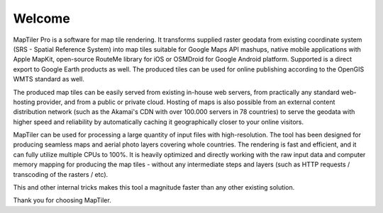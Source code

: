 Welcome
-------


MapTiler Pro is a software for map tile rendering. It transforms supplied raster geodata from existing coordinate system (SRS - Spatial Reference System) into map tiles suitable for Google Maps API mashups, native mobile applications with Apple MapKit, open-source RouteMe library for iOS or OSMDroid for Google Android platform. Supported is a direct export to Google Earth products as well. The produced tiles can be used for online publishing according to the OpenGIS WMTS standard as well.

The produced map tiles can be easily served from existing in-house web servers, from practically any standard web-hosting provider, and from a public or private cloud. Hosting of maps is also possible from an external content distribution network (such as the Akamai's CDN with over 100.000 servers in 78 countries) to serve the geodata with higher speed and reliability by automatically caching it geographically closer to your online visitors.

MapTiler can be used for processing a large quantity of input files with high-resolution. The tool has been designed for producing seamless maps and aerial photo layers covering whole countries. The rendering is fast and efficient, and it can fully utilize multiple CPUs to 100%. It is heavily optimized and directly working with the raw input data and computer memory mapping for producing the map tiles - without any intermediate steps and layers (such as HTTP requests / transcoding of the rasters / etc).

This and other internal tricks makes this tool a magnitude faster than any other existing solution.

Thank you for choosing MapTiler.
